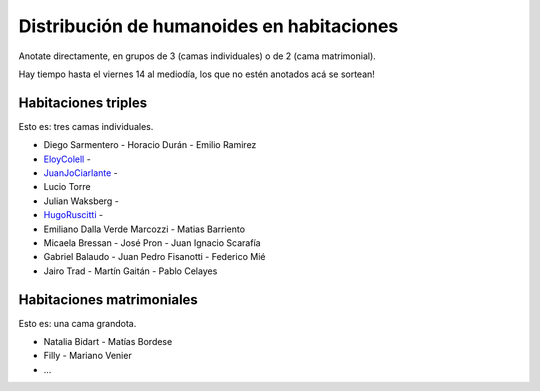 
Distribución de humanoides en habitaciones
------------------------------------------

Anotate directamente, en grupos de 3 (camas individuales) o de 2 (cama matrimonial).

Hay tiempo hasta el viernes 14 al mediodía, los que no estén anotados acá se sortean!

Habitaciones triples
~~~~~~~~~~~~~~~~~~~~

Esto es: tres camas individuales.

* Diego Sarmentero - Horacio Durán - Emilio Ramirez

* EloyColell_ -

* JuanJoCiarlante_ -

* Lucio Torre 

* Julian Waksberg -

* HugoRuscitti_ - 

* Emiliano Dalla Verde Marcozzi - Matias Barriento

* Micaela Bressan - José Pron - Juan Ignacio Scarafía 

* Gabriel Balaudo - Juan Pedro Fisanotti - Federico Mié 

* Jairo Trad - Martín Gaitán - Pablo Celayes

Habitaciones matrimoniales
~~~~~~~~~~~~~~~~~~~~~~~~~~

Esto es: una cama grandota.

* Natalia Bidart - Matías Bordese

* Filly - Mariano Venier

* ...

.. _eloycolell: /pages/eloycolell
.. _juanjociarlante: /pages/juanjociarlante
.. _hugoruscitti: /pages/hugoruscitti
